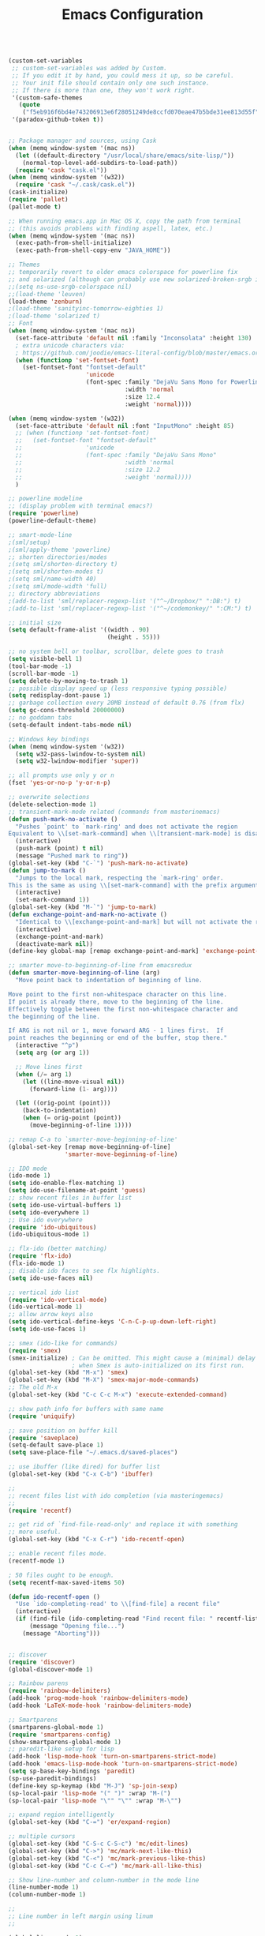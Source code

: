 #+TITLE: Emacs Configuration


#+BEGIN_SRC emacs-lisp

  (custom-set-variables
   ;; custom-set-variables was added by Custom.
   ;; If you edit it by hand, you could mess it up, so be careful.
   ;; Your init file should contain only one such instance.
   ;; If there is more than one, they won't work right.
   '(custom-safe-themes
     (quote
      ("f5eb916f6bd4e743206913e6f28051249de8ccfd070eae47b5bde31ee813d55f" "26614652a4b3515b4bbbb9828d71e206cc249b67c9142c06239ed3418eff95e2" "f0b0710b7e1260ead8f7808b3ee13c3bb38d45564e369cbe15fc6d312f0cd7a0" "3c83b3676d796422704082049fc38b6966bcad960f896669dfc21a7a37a748fa" "e56f1b1c1daec5dbddc50abd00fcd00f6ce4079f4a7f66052cf16d96412a09a9" "b71d5d49d0b9611c0afce5c6237aacab4f1775b74e513d8ba36ab67dfab35e5a" "628278136f88aa1a151bb2d6c8a86bf2b7631fbea5f0f76cba2a0079cd910f7d" "1b8d67b43ff1723960eb5e0cba512a2c7a2ad544ddb2533a90101fd1852b426e" "bb08c73af94ee74453c90422485b29e5643b73b05e8de029a6909af6a3fb3f58" "fc5fcb6f1f1c1bc01305694c59a1a861b008c534cae8d0e48e4d5e81ad718bc6" "9dae95cdbed1505d45322ef8b5aa90ccb6cb59e0ff26fef0b8f411dfc416c552" "1e7e097ec8cb1f8c3a912d7e1e0331caeed49fef6cff220be63bd2a6ba4cc365" "756597b162f1be60a12dbd52bab71d40d6a2845a3e3c2584c6573ee9c332a66e" "cdc7555f0b34ed32eb510be295b6b967526dd8060e5d04ff0dce719af789f8e5" "6a37be365d1d95fad2f4d185e51928c789ef7a4ccf17e7ca13ad63a8bf5b922f" default)))
   '(paradox-github-token t))


  ;; Package manager and sources, using Cask
  (when (memq window-system '(mac ns))
    (let ((default-directory "/usr/local/share/emacs/site-lisp/"))
      (normal-top-level-add-subdirs-to-load-path))
    (require 'cask "cask.el"))
  (when (memq window-system '(w32))
    (require 'cask "~/.cask/cask.el"))
  (cask-initialize)
  (require 'pallet)
  (pallet-mode t)

  ;; When running emacs.app in Mac OS X, copy the path from terminal
  ;; (this avoids problems with finding aspell, latex, etc.)
  (when (memq window-system '(mac ns))
    (exec-path-from-shell-initialize)
    (exec-path-from-shell-copy-env "JAVA_HOME"))

  ;; Themes
  ;; temporarily revert to older emacs colorspace for powerline fix
  ;; and solarized (although can probably use new solarized-broken-srgb instead)
  ;;(setq ns-use-srgb-colorspace nil)
  ;;(load-theme 'leuven)
  (load-theme 'zenburn)
  ;(load-theme 'sanityinc-tomorrow-eighties 1)
  ;(load-theme 'solarized t)
  ;; Font
  (when (memq window-system '(mac ns))
    (set-face-attribute 'default nil :family "Inconsolata" :height 130)
    ; extra unicode characters via:
    ; https://github.com/joodie/emacs-literal-config/blob/master/emacs.org
    (when (functionp 'set-fontset-font)
      (set-fontset-font "fontset-default"
                        'unicode
                        (font-spec :family "DejaVu Sans Mono for Powerline"
                                   :width 'normal
                                   :size 12.4
                                   :weight 'normal))))

  (when (memq window-system '(w32))
    (set-face-attribute 'default nil :font "InputMono" :height 85)
    ;; (when (functionp 'set-fontset-font)
    ;;   (set-fontset-font "fontset-default"
    ;;                  'unicode
    ;;                  (font-spec :family "DejaVu Sans Mono"
    ;;                             :width 'normal
    ;;                             :size 12.2
    ;;                             :weight 'normal))))
    )

  ;; powerline modeline
  ;; (display problem with terminal emacs?)
  (require 'powerline)
  (powerline-default-theme)

  ;; smart-mode-line
  ;(sml/setup)
  ;(sml/apply-theme 'powerline)
  ;; shorten directories/modes
  ;(setq sml/shorten-directory t)
  ;(setq sml/shorten-modes t)
  ;(setq sml/name-width 40)
  ;(setq sml/mode-width 'full)
  ;; directory abbreviations
  ;(add-to-list 'sml/replacer-regexp-list '("^~/Dropbox/" ":DB:") t)
  ;(add-to-list 'sml/replacer-regexp-list '("^~/codemonkey/" ":CM:") t)

  ;; initial size
  (setq default-frame-alist '((width . 90)
                              (height . 55)))

  ;; no system bell or toolbar, scrollbar, delete goes to trash
  (setq visible-bell 1)
  (tool-bar-mode -1)
  (scroll-bar-mode -1)
  (setq delete-by-moving-to-trash 1)
  ;; possible display speed up (less responsive typing possible)
  (setq redisplay-dont-pause 1)
  ;; garbage collection every 20MB instead of default 0.76 (from flx)
  (setq gc-cons-threshold 20000000)
  ;; no goddamn tabs
  (setq-default indent-tabs-mode nil)

  ;; Windows key bindings
  (when (memq window-system '(w32))
    (setq w32-pass-lwindow-to-system nil)
    (setq w32-lwindow-modifier 'super))

  ;; all prompts use only y or n
  (fset 'yes-or-no-p 'y-or-n-p)

  ;; overwrite selections
  (delete-selection-mode 1)
  ;; transient-mark-mode related (commands from masterinemacs)
  (defun push-mark-no-activate ()
    "Pushes `point' to `mark-ring' and does not activate the region
  Equivalent to \\[set-mark-command] when \\[transient-mark-mode] is disabled"
    (interactive)
    (push-mark (point) t nil)
    (message "Pushed mark to ring"))
  (global-set-key (kbd "C-`") 'push-mark-no-activate)
  (defun jump-to-mark ()
    "Jumps to the local mark, respecting the `mark-ring' order.
  This is the same as using \\[set-mark-command] with the prefix argument."
    (interactive)
    (set-mark-command 1))
  (global-set-key (kbd "M-`") 'jump-to-mark)
  (defun exchange-point-and-mark-no-activate ()
    "Identical to \\[exchange-point-and-mark] but will not activate the region."
    (interactive)
    (exchange-point-and-mark)
    (deactivate-mark nil))
  (define-key global-map [remap exchange-point-and-mark] 'exchange-point-and-mark-no-activate)

  ;; smarter move-to-beginning-of-line from emacsredux
  (defun smarter-move-beginning-of-line (arg)
    "Move point back to indentation of beginning of line.

  Move point to the first non-whitespace character on this line.
  If point is already there, move to the beginning of the line.
  Effectively toggle between the first non-whitespace character and
  the beginning of the line.

  If ARG is not nil or 1, move forward ARG - 1 lines first.  If
  point reaches the beginning or end of the buffer, stop there."
    (interactive "^p")
    (setq arg (or arg 1))

    ;; Move lines first
    (when (/= arg 1)
      (let ((line-move-visual nil))
        (forward-line (1- arg))))

    (let ((orig-point (point)))
      (back-to-indentation)
      (when (= orig-point (point))
        (move-beginning-of-line 1))))

  ;; remap C-a to `smarter-move-beginning-of-line'
  (global-set-key [remap move-beginning-of-line]
                  'smarter-move-beginning-of-line)

  ;; IDO mode
  (ido-mode 1)
  (setq ido-enable-flex-matching 1)
  (setq ido-use-filename-at-point 'guess)
  ;; show recent files in buffer list
  (setq ido-use-virtual-buffers 1)
  (setq ido-everywhere 1)
  ;; Use ido everywhere
  (require 'ido-ubiquitous)
  (ido-ubiquitous-mode 1)

  ;; flx-ido (better matching)
  (require 'flx-ido)
  (flx-ido-mode 1)
  ;; disable ido faces to see flx highlights.
  (setq ido-use-faces nil)

  ;; vertical ido list
  (require 'ido-vertical-mode)
  (ido-vertical-mode 1)
  ;; allow arrow keys also
  (setq ido-vertical-define-keys 'C-n-C-p-up-down-left-right)
  (setq ido-use-faces 1)

  ;; smex (ido-like for commands)
  (require 'smex)
  (smex-initialize) ; Can be omitted. This might cause a (minimal) delay
                    ; when Smex is auto-initialized on its first run.
  (global-set-key (kbd "M-x") 'smex)
  (global-set-key (kbd "M-X") 'smex-major-mode-commands)
  ;; The old M-x
  (global-set-key (kbd "C-c C-c M-x") 'execute-extended-command)

  ;; show path info for buffers with same name
  (require 'uniquify)

  ;; save position on buffer kill
  (require 'saveplace)
  (setq-default save-place 1)
  (setq save-place-file "~/.emacs.d/saved-places")

  ;; use ibuffer (like dired) for buffer list
  (global-set-key (kbd "C-x C-b") 'ibuffer)

  ;;
  ;; recent files list with ido completion (via masteringemacs)
  ;;
  (require 'recentf)

  ;; get rid of `find-file-read-only' and replace it with something
  ;; more useful.
  (global-set-key (kbd "C-x C-r") 'ido-recentf-open)

  ;; enable recent files mode.
  (recentf-mode 1)

  ; 50 files ought to be enough.
  (setq recentf-max-saved-items 50)

  (defun ido-recentf-open ()
    "Use `ido-completing-read' to \\[find-file] a recent file"
    (interactive)
    (if (find-file (ido-completing-read "Find recent file: " recentf-list))
        (message "Opening file...")
      (message "Aborting")))


  ;; discover
  (require 'discover)
  (global-discover-mode 1)

  ;; Rainbow parens
  (require 'rainbow-delimiters)
  (add-hook 'prog-mode-hook 'rainbow-delimiters-mode)
  (add-hook 'LaTeX-mode-hook 'rainbow-delimiters-mode)

  ;; Smartparens
  (smartparens-global-mode 1)
  (require 'smartparens-config)
  (show-smartparens-global-mode 1)
  ;; paredit-like setup for lisp
  (add-hook 'lisp-mode-hook 'turn-on-smartparens-strict-mode)
  (add-hook 'emacs-lisp-mode-hook 'turn-on-smartparens-strict-mode)
  (setq sp-base-key-bindings 'paredit)
  (sp-use-paredit-bindings)
  (define-key sp-keymap (kbd "M-J") 'sp-join-sexp)
  (sp-local-pair 'lisp-mode "(" ")" :wrap "M-(")
  (sp-local-pair 'lisp-mode "\"" "\"" :wrap "M-\"")

  ;; expand region intelligently
  (global-set-key (kbd "C-=") 'er/expand-region)

  ;; multiple cursors
  (global-set-key (kbd "C-S-c C-S-c") 'mc/edit-lines)
  (global-set-key (kbd "C->") 'mc/mark-next-like-this)
  (global-set-key (kbd "C-<") 'mc/mark-previous-like-this)
  (global-set-key (kbd "C-c C-<") 'mc/mark-all-like-this)

  ;; Show line-number and column-number in the mode line
  (line-number-mode 1)
  (column-number-mode 1)

  ;; 
  ;; Line number in left margin using linum
  ;;

  (global-linum-mode 1)
  (set-face-attribute 'linum nil :height 100)

  ;; Fix from EmacsWiki to have space before the line contents with right-
  ;; aligned numbers padded only to the max number of digits in the buffer
  (unless window-system
    (add-hook 'linum-before-numbering-hook
                  (lambda ()
                          (setq-local linum-format-fmt
                                        (let ((w (length (number-to-string
                                                              (count-lines (point-min) (point-max))))))
                                              (concat "%" (number-to-string w) "d"))))))

  (defun linum-format-func (line)
    (concat
     (propertize (format linum-format-fmt line) 'face 'linum)
     (propertize " " 'face 'mode-line)))

  (unless window-system
    (setq linum-format 'linum-format-func))

  ;; Select lines by click-dragging on the margin (where the line numbers are)
  ;; from EmacsWiki
  ;; DOESN'T WORK, but at least clicking on a number goes to that line
  ;; (e.g. can select by clicking a second time while pressing shift)
  ;; ACTUALLY: works in windowed mode it seems, but not so in terminal
  (defvar *linum-mdown-line* nil)

  (defun line-at-click ()
    (save-excursion
      (let ((click-y (cdr (cdr (mouse-position))))
            (line-move-visual-store line-move-visual))
        (setq line-move-visual t)
        (goto-char (window-start))
        (next-line (1- click-y))
        (setq line-move-visual line-move-visual-store)
        ;; If you are not using tabbar substitute the next line with
        ;; (1+ (line-number-at-pos)))))
        (line-number-at-pos))))

  (defun md-select-linum ()
    (interactive)
    (goto-line (line-at-click))
    (set-mark (point))
    (setq *linum-mdown-line* (line-number-at-pos)))

  (defun mu-select-linum ()
    (interactive)
    (when *linum-mdown-line*
      (let (mu-line)
        (setq mu-line (line-at-click))
        (if (> mu-line *linum-mdown-line*)
            (progn
              (goto-line *linum-mdown-line*)
              (set-mark (point))
              (goto-line mu-line)
              (end-of-line))
            (progn
              (goto-line *linum-mdown-line*)
              (set-mark (line-end-position))
              (goto-line mu-line)
              (beginning-of-line)))
        (setq *linum-mdown* nil))))

  (global-set-key (kbd "<left-margin> <down-mouse-1>") 'md-select-linum)
  (global-set-key (kbd "<left-margin> <mouse-1>") 'mu-select-linum)
  (global-set-key (kbd "<left-margin> <drag-mouse-1>") 'mu-select-linum)

  ;; highlight current line
  (global-hl-line-mode 1)

  ;; color-identifiers-mode
  (add-hook 'after-init-hook 'global-color-identifiers-mode)

  ;; highlight symbols in buffer
  (global-set-key [(control f3)] 'highlight-symbol-at-point)
  (global-set-key [f3] 'highlight-symbol-next)
  (global-set-key [(shift f3)] 'highlight-symbol-prev)
  (global-set-key [(meta f3)] 'highlight-symbol-query-replace)
  (setq highlight-symbol-idle-delay 0)
  (add-hook 'prog-mode-hook 'highlight-symbol-mode)

  ;; auto-complete
  (require 'auto-complete-config)
  (global-auto-complete-mode 1)
  (ac-config-default)
  (add-to-list 'ac-dictionary-directories "~/.emacs.d/dict")
  (eval-after-load 'auto-complete
    '(ac-flyspell-workaround))

  ;; flycheck
  (require 'flycheck)
  (add-hook 'after-init-hook #'global-flycheck-mode)
  ;; color the modeline by flycheck status
  ;; (compatibility issue with previous color theme/powerline :()
  ;; seems okay now with smart-mode-line
  (require 'flycheck-color-mode-line)
  (eval-after-load "flycheck"
    '(add-hook 'flycheck-mode-hook 'flycheck-color-mode-line-mode))

  ;; Enable mouse support in terminal
  (unless window-system
    (require 'mouse)
    (xterm-mouse-mode t)
    (global-set-key [mouse-4] '(lambda ()
                                (interactive)
                                (scroll-down 1)))
    (global-set-key [mouse-5] '(lambda ()
                                (interactive)
                                (scroll-up 1)))
    (defun track-mouse (e))
    (setq mouse-sel-mode t)
  )
  (setq mac-emulate-three-button-mouse 1)

  ;;
  ;; Mac copy/cut command (iterm2 set to send command-c/x to ESC-p/])
  ;; probably only needed when in terminal?
  ;;
  (defvar osx-pbpaste-cmd "/usr/bin/pbpaste"
    "*command-line paste program")

  (defvar osx-pbcopy-cmd "/usr/bin/pbcopy"
    "*command-line copy program")

  (defun osx-pbpaste ()
    "paste the contents of the os x clipboard into the buffer at point."
    (interactive)
    (call-process osx-pbpaste-cmd nil t t))

  (defun osx-pbcopy ()
    "copy the contents of the region into the os x clipboard."
    (interactive)
    (if (use-region-p)
      (call-process-region 
       (region-beginning) (region-end) osx-pbcopy-cmd nil t t)
      (error "region not selected")))

  (defun osx-pbcut ()
    "cut the contents of the region; put in os x clipboard."
    (interactive)
    (if (use-region-p)
      (call-process-region 
       (region-beginning) (region-end) osx-pbcopy-cmd t t t)
      (error "region not selected")))

  ;; Paste already works fine
  ;;(define-key global-map "\C-c\M-v" 'osx-pbpaste)
  (define-key global-map "\M-p" 'osx-pbcopy)
  (define-key global-map "\M-]" 'osx-pbcut)

  ;; flyspell
  ;; checks all buffers on opening, too slow
  ;;(add-hook 'flyspell-mode-hook 'flyspell-buffer)
  (add-hook 'text-mode-hook 'flyspell-mode)
  (add-hook 'prog-mode-hook 'flyspell-prog-mode)
  (eval-after-load "flyspell"
      '(progn
         (define-key flyspell-mouse-map [down-mouse-3] #'flyspell-correct-word)
         (define-key flyspell-mouse-map [mouse-3] #'undefined)))

  ;; dictionary look up
  (global-set-key (kbd "C-c d") 'define-word-at-point)
  (global-set-key (kbd "C-c D") 'define-word)

  ;; languagetool grammar checker
  (require 'langtool)
  (setq langtool-language-tool-jar
        "/usr/local/Cellar/languagetool/2.7/libexec/languagetool-commandline.jar"
        langtool-mother-tongue "en-US")

  ;; writegood mode
  (global-set-key "\C-cg" 'writegood-mode)
  (global-set-key "\C-c\C-gg" 'writegood-grade-level)
  (global-set-key "\C-c\C-ge" 'writegood-reading-ease)

  ;; treat the end of sentence as punctuation plus one space (not two)
  (setq sentence-end-double-space nil)

  ;;
  ;; magit
  ;;
  (require 'magit)
  (setq magit-last-seen-setup-instructions "1.4.0")
  (global-set-key "\C-xg" 'magit-status)

  ;; for windows paths in msys2 with default install directory
  ;; modified from solutions in https://github.com/magit/magit/issues/1318
  (defun magit-expand-git-file-name--msys2 (args)
    "Handle msys2 directory names starting with /home by prefixing with c:/msys2"
    (let ((filename (car args)))
          (when (string-match "^\\(/home\\)\\(.*\\)" filename)
            (setq filename (concat  "c:/msys64/home" (match-string 2 filename))))
          (list filename)))
  (when (memq window-system '(w32))
    (advice-add 'magit-expand-git-file-name :filter-args
                #'magit-expand-git-file-name--msys2))

  ;; work around for https git on windows
  ;; https://github.com/magit/magit/wiki/FAQ#windows-cannot-push-via-https
  (when (memq window-system '(w32))
    (setenv "GIT_ASKPASS" "git-gui--askpass"))

  ;; fountain-mode
  (add-to-list 'auto-mode-alist '("\\.fountain\\'" . fountain-mode))

  ;;
  ;; org-mode
  ;;

  (add-hook 'org-mode-hook 'visual-line-mode)
  ;; fancy utf-8 bullets
  (add-hook 'org-mode-hook (lambda () (org-bullets-mode 1)))
  ;; syntax highlight code blocks
  (setq org-src-fontify-natively t)

  ;; org-babel languages
  (org-babel-do-load-languages
   'org-babel-load-languages
   '((sh . t)
     (python . t)
     (gnuplot . t)
     (lisp . t)
     (latex . t)))

  ;;
  ;; markdown
  ;;
  (autoload 'markdown-mode "markdown-mode"
     "Major mode for editing Markdown files" 1)
  (add-to-list 'auto-mode-alist '("\\.text\\'" . markdown-mode))
  (add-to-list 'auto-mode-alist '("\\.markdown\\'" . markdown-mode))
  (add-to-list 'auto-mode-alist '("\\.md\\'" . markdown-mode))
  (add-to-list 'auto-mode-alist '("README\\.md\\'" . gfm-mode))

  ;; proper encoding for ansi-term (mainly for powerline-shell characters)
  (defadvice ansi-term (after advise-ansi-term-coding-system)
      (set-buffer-process-coding-system 'utf-8-unix 'utf-8-unix))
  (ad-activate 'ansi-term)


  ;;
  ;; lisp/slime
  ;;

  (load (expand-file-name "~/quicklisp/slime-helper.el"))
  (setq inferior-lisp-program "sbcl")
  (setq slime-contribs '(slime-fancy))
  ;; ac-slime
  (add-hook 'slime-mode-hook 'set-up-slime-ac)
  (add-hook 'slime-repl-mode-hook 'set-up-slime-ac)
  (eval-after-load "auto-complete"
    '(add-to-list 'ac-modes 'slime-repl-mode))

  ;; highlight-sexp
  (add-hook 'lisp-mode-hook 'highlight-sexp-mode)
  (add-hook 'emacs-lisp-mode-hook 'highlight-sexp-mode)
  ;; for leuven theme, default purple is unreadable
  ;;(setq hl-sexp-background-color "#EAF2F5")


  ;;
  ;; Python
  ;;

  ;; use python-mode.el
  ;; err...doesn't seem to work, loads python.el (Python vs py mode), fix later
  (setq py-install-directory "~/.emacs.d/.cask/24.5.1/elpa/python-mode-20150512.353/")
  (add-to-list 'load-path py-install-directory)
  (require 'python-mode)
  (when (featurep 'python) (unload-feature 'python t))
  (add-hook 'python-mode-hook 'flyspell-prog-mode) ; spell check comments
  ;; use ipython interpreter
  (setq-default py-shell-name "ipython")
  (setq py-force-py-shell-name-p 1) ; overrides shebang setting

  ;; jedi
  (add-hook 'python-mode-hook 'jedi:setup)
  (setq jedi:complete-on-dot 1)

  ;; cython
  (require 'cython-mode)
  (add-to-list 'auto-mode-alist '("\\.pyx\\'" . cython-mode))
  (add-to-list 'auto-mode-alist '("\\.pxd\\'" . cython-mode))
  (add-to-list 'auto-mode-alist '("\\.pxi\\'" . cython-mode))


  ;;
  ;; LaTeX stuff
  ;;

  ; Enable AucTeX
  (require 'tex-site)
  (setq TeX-auto-save 1)
  (setq TeX-parse-self 1)
  (setq-default TeX-master -1)
  (add-hook 'LaTeX-mode-hook 'visual-line-mode)
  (add-hook 'LaTeX-mode-hook 'flyspell-mode)
  (add-hook 'LaTeX-mode-hook 'LaTeX-math-mode)
  (add-hook 'LaTeX-mode-hook 'turn-on-reftex)
  (add-hook 'LaTeX-mode-hook 'turn-on-cdlatex)
  (setq reftex-plug-into-AUCTeX 1)

  ;; some reftex options esp. for big files
  (setq reftex-enable-partial-scans 1)
  (setq reftex-save-parse-info 1)
  (setq reftex-use-multiple-selection-buffers 1)

  ;; spellcheck in LaTex mode
  (add-hook `latex-mode-hook `flyspell-mode)
  (add-hook `tex-mode-hook `flyspell-mode)
  (add-hook `bibtex-mode-hook `flyspell-mode)

  ;; use latexmk for compiling, ~/.latexmkrc has options set
  (add-hook 'LaTeX-mode-hook (lambda ()
    (push 
      '("Latexmk" "latexmk -pdf %s" TeX-run-TeX nil t
        :help "Run Latexmk on file")
      TeX-command-list)
    (setq TeX-command-default "Latexmk")))

  ;; latex symbols via unicode (suplement fold-mode)
  (require 'latex-pretty-symbols)
  ;; force load on file open (still need to edit
  ;; something in math mode for it to kick in though)
  (add-hook 'find-file-hook
            (lambda () (when (eq major-mode 'latex-mode)
                             (latex-unicode-simplified))))


  ;; Automatically activate TeX-fold-mode and fold after opening
  (add-hook 'find-file-hook
            (lambda () (when (eq major-mode 'latex-mode)
                             (TeX-fold-mode 1)
                             (TeX-fold-buffer))))

  ;; Automatically fold new input, run after $ or }
  (add-hook 'LaTeX-mode-hook 
        (lambda () 
          (TeX-fold-mode 1)
          (add-hook 'find-file-hook 'TeX-fold-buffer t t)
          (add-hook 'after-change-functions 
                (lambda (start end oldlen) 
                  (when (= (- end start) 1)
                    (let ((char-point 
                                   (buffer-substring-no-properties 
                                    start end)))
                     (when (or (string= char-point "}")
                           (string= char-point "$"))
                      (TeX-fold-paragraph)))))
                 t t)))

  ;;
  ;; auto-complete for latex
  ;;
  (require 'ac-math)
  (add-to-list 'ac-modes 'latex-mode)   ; make auto-complete aware of `latex-mode`
  (defun ac-latex-mode-setup ()         ; add ac-sources to default ac-sources
    (setq ac-sources
       (append '(ac-source-math-unicode ac-source-math-latex ac-source-latex-commands)
                 ac-sources)))
  (add-hook 'latex-mode-hook 'ac-latex-mode-setup)
  (defvar ac-source-math-latex-everywere
  '((candidates . ac-math-symbols-latex)
    (prefix . "\\\\\\(.*\\)")
    (action . ac-math-action-latex)
    (symbol . "l")
   ))

  ; Set pdf mode
  (setq TeX-PDF-mode 1)

  ;; use Skim as default pdf viewer on Mac
  ;; Skim's displayline is used for forward search (from .tex to .pdf)
  ;; option -b highlights the current line; option -g opens Skim in the background  
  (when (memq window-system '(mac ns))
    (setq TeX-view-program-selection '((output-pdf "PDF Viewer")))
    (setq TeX-view-program-list
          '(("PDF Viewer" "/Applications/Skim.app/Contents/SharedSupport/displayline -b -g %n %o %b"))))

  ;; use Sumatra as pdf viewer on Windows
  (when (memq window-system '(w32))
    (setq TeX-view-program-selection '((output-pdf "Sumatra PDF")))
    (setq TeX-view-program-list
          '(("Sumatra PDF" ("\"C:/Program Files (x86)/SumatraPDF/SumatraPDF.exe\" -reuse-instance" (mode-io-correlate " -forward-search %b %n") " %o")))))

  (server-start); start emacs in server mode so that skim can talk to it

  ; Enable synctex
  (setq TeX-source-correlate-mode 1)
  (setq TeX-source-correlate-method 'synctex)
  (custom-set-faces
   ;; custom-set-faces was added by Custom.
   ;; If you edit it by hand, you could mess it up, so be careful.
   ;; Your init file should contain only one such instance.
   ;; If there is more than one, they won't work right.
   )

#+END_SRC
